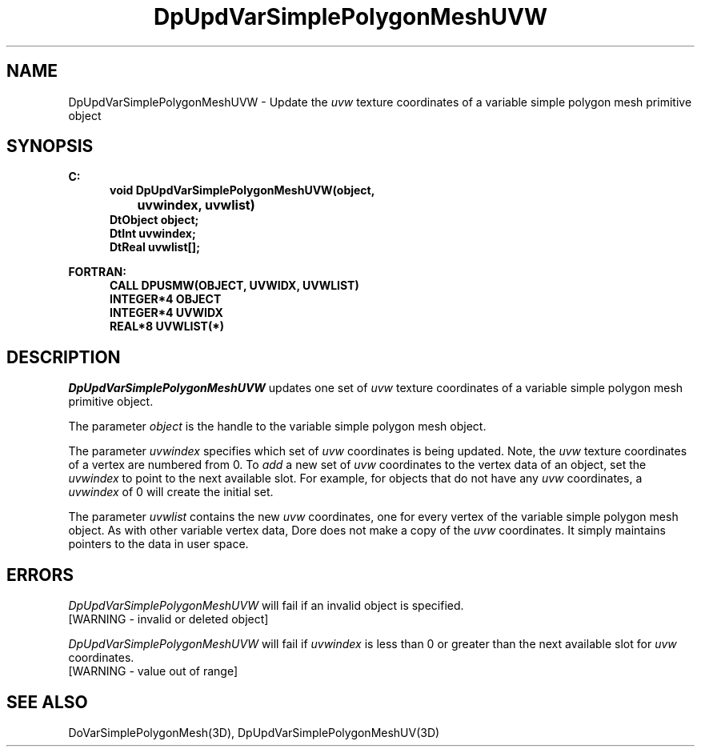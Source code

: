 .\"#ident "%W% %G%"
.\"
.\" # Copyright (C) 1994 Kubota Graphics Corp.
.\" # 
.\" # Permission to use, copy, modify, and distribute this material for
.\" # any purpose and without fee is hereby granted, provided that the
.\" # above copyright notice and this permission notice appear in all
.\" # copies, and that the name of Kubota Graphics not be used in
.\" # advertising or publicity pertaining to this material.  Kubota
.\" # Graphics Corporation MAKES NO REPRESENTATIONS ABOUT THE ACCURACY
.\" # OR SUITABILITY OF THIS MATERIAL FOR ANY PURPOSE.  IT IS PROVIDED
.\" # "AS IS", WITHOUT ANY EXPRESS OR IMPLIED WARRANTIES, INCLUDING THE
.\" # IMPLIED WARRANTIES OF MERCHANTABILITY AND FITNESS FOR A PARTICULAR
.\" # PURPOSE AND KUBOTA GRAPHICS CORPORATION DISCLAIMS ALL WARRANTIES,
.\" # EXPRESS OR IMPLIED.
.\"
.TH DpUpdVarSimplePolygonMeshUVW 3D  "Dore"
.SH NAME
DpUpdVarSimplePolygonMeshUVW \- Update the \f2uvw\fP texture coordinates of a variable simple polygon mesh primitive object
.SH SYNOPSIS
.nf
.ft 3
C:
.in  +.5i
void DpUpdVarSimplePolygonMeshUVW(object, 
		uvwindex, uvwlist)
DtObject object;
DtInt uvwindex;
DtReal uvwlist[\|];
.sp
.in -.5i
FORTRAN:
.in +.5i
CALL DPUSMW(OBJECT, UVWIDX, UVWLIST)
INTEGER*4 OBJECT
INTEGER*4 UVWIDX
REAL*8 UVWLIST(*)
.fi
.SH DESCRIPTION 
.IX DpUpdVarSimplePolygonMeshUVW
.IX DPUSMW
.I DpUpdVarSimplePolygonMeshUVW
updates one set of \f2uvw\fP texture coordinates of a 
variable simple polygon mesh primitive object.
.PP
The parameter \f2object\fP is the handle to the variable
simple polygon mesh object. 
.PP
The parameter \f2uvwindex\fP specifies which set of \f2uvw\fP 
coordinates is being updated.
Note, the \f2uvw\fP texture coordinates of a vertex are 
numbered from 0.
To \f2add\fP a new set of \f2uvw\fP coordinates to the vertex data
of an object, set the \f2uvwindex\fP to point to the next available
slot.
For example, for objects that do not have any \f2uvw\fP coordinates,
a \f2uvwindex\fP of 0 will create the initial set.
.PP
The parameter \f2uvwlist\fP contains the new \f2uvw\fP coordinates, one
for every vertex of the variable simple polygon mesh object.
As with other variable vertex data, Dore
does not make a copy of the \f2uvw\fP coordinates.
It simply maintains pointers to the data in user space.
.SH ERRORS
.I DpUpdVarSimplePolygonMeshUVW
will fail if an invalid object is specified.
.TP 15
[WARNING - invalid or deleted object]
.PP
.I DpUpdVarSimplePolygonMeshUVW
will fail if \f2uvwindex\fP is less than 0 or greater than
the next available slot for \f2uvw\fP coordinates.
.TP 15
[WARNING - value out of range]
.SH "SEE ALSO"
DoVarSimplePolygonMesh(3D),
DpUpdVarSimplePolygonMeshUV(3D)
